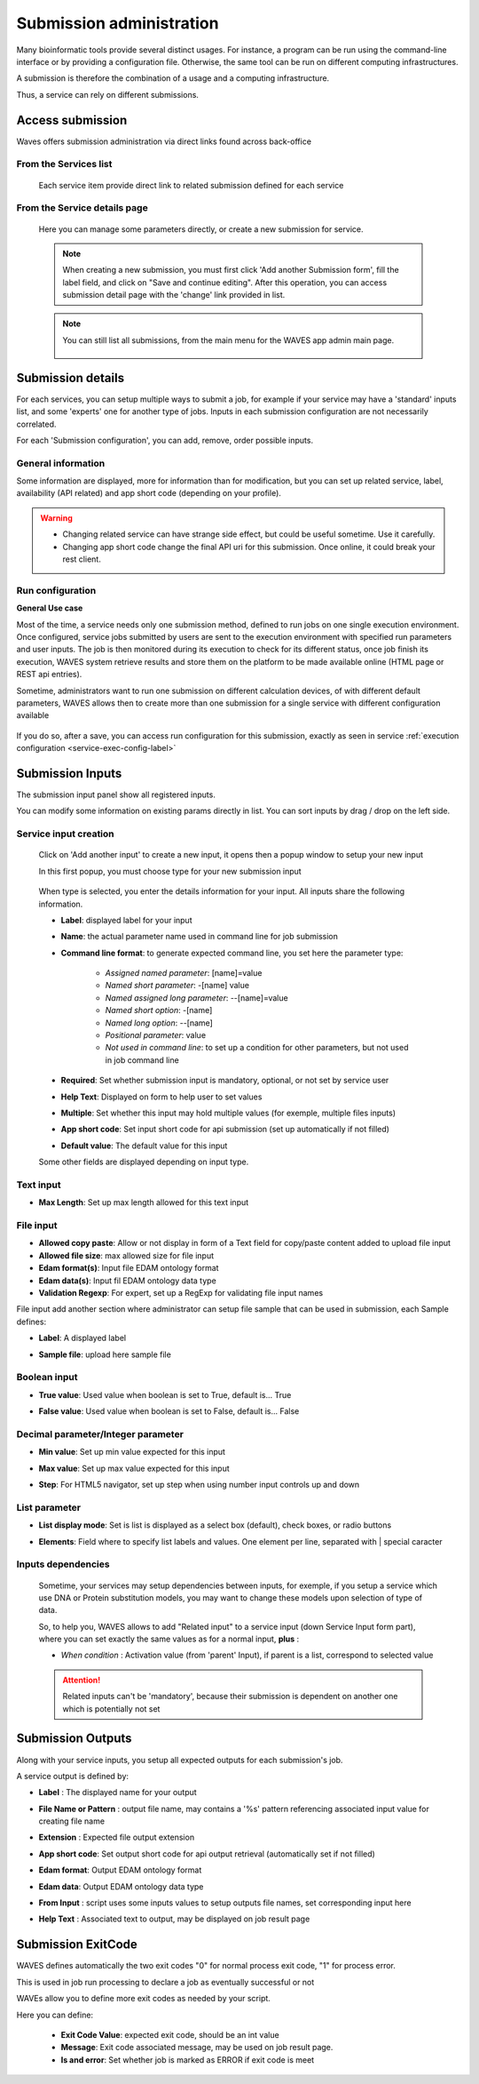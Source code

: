 .. _service-submission-label:

==================================
Submission administration
==================================

Many bioinformatic tools provide several distinct usages. For instance, a program can be run using the command-line
interface or by providing a configuration file. Otherwise, the same tool can be run on different computing
infrastructures.

A submission is therefore the combination of a usage and a computing infrastructure.

Thus, a service can rely on different submissions.


Access submission
=================

Waves offers submission administration via direct links found across back-office


From the Services list
----------------------

    .. figure:: backoffice/service-submission.png
        :width: 90%
        :align: center
        :figclass: thumbnail

    Each service item provide direct link to related submission defined for each service

From the Service details page
-----------------------------

    .. figure:: backoffice/service-submission-2.png
        :width: 90%
        :align: center
        :figclass: thumbnail

    Here you can manage some parameters directly, or create a new submission for service.

    .. note::
        When creating a new submission, you must first click 'Add another Submission form', fill the label field, and click on
        "Save and continue editing". After this operation, you can access submission detail page with the 'change' link provided in list.

    .. note::
        You can still list all submissions, from the main menu for the WAVES app admin main page.

        .. figure:: backoffice/submission-list.png
            :width: 50%
            :align: center
            :figclass: thumbnail

Submission details
==================

For each services, you can setup multiple ways to submit a job, for example if your service may have a 'standard'
inputs list, and some 'experts' one for another type of jobs. Inputs in each submission configuration are not
necessarily correlated.

For each 'Submission configuration', you can add, remove, order possible inputs.

General information
-------------------

Some information are displayed, more for information than for modification, but you can set up related service, label, availability (API related)
and app short code (depending on your profile).

.. figure:: backoffice/submission-general.png
    :width: 50%
    :align: center
    :figclass: thumbnail


.. warning::
    * Changing related service can have strange side effect, but could be useful sometime. Use it carefully.
    * Changing app short code change the final API uri for this submission. Once online, it could break your rest client.

Run configuration
-----------------

**General Use case**

Most of the time, a service needs only one submission method, defined to run jobs on one single execution environment.
Once configured, service jobs submitted by users are sent to the execution environment with specified run parameters and user inputs.
The job is then monitored during its execution to check for its different status, once job finish its execution,
WAVES system retrieve results and store them on the platform to be made available online (HTML page or REST api entries).

Sometime, administrators want to run one submission on different calculation devices, of with different default parameters,
WAVES allows then to create more than one submission for a single service with different configuration available


.. figure:: backoffice/service-submission-graph.png
    :width: 90%
    :align: center
    :figclass: thumbnail

If you do so, after a save, you can access run configuration for this submission, exactly as seen in service :ref:`execution configuration <service-exec-config-label>`

.. figure:: backoffice/submission-run.png
    :width: 90%
    :align: center
    :figclass: thumbnail


Submission Inputs
=================

The submission input panel show all registered inputs.

You can modify some information on existing params directly in list. You can sort inputs by drag / drop on the left side.

.. figure:: backoffice/submission-params-1.png
    :width: 90%
    :align: center
    :figclass: thumbnail

Service input creation
----------------------

    Click on 'Add another input' to create a new input, it opens then a popup window to setup your new input

    In this first popup, you must choose type for your new submission input

     .. figure:: backoffice/submission-params-2.png
        :width: 90%
        :align: center
        :figclass: thumbnail

    When type is selected, you enter the details information for your input. All inputs share the following information.

    * **Label**: displayed label for your input
    * **Name**: the actual parameter name used in command line for job submission
    * **Command line format**: to generate expected command line, you set here the parameter type:

        * *Assigned named parameter*: [name]=value
        * *Named short parameter*: -[name] value
        * *Named assigned long parameter*: --[name]=value
        * *Named short option*: -[name]
        * *Named long option*: --[name]
        * *Positional parameter*: value
        * *Not used in command line*: to set up a condition for other parameters, but not used in job command line

    * **Required**: Set whether submission input is mandatory, optional, or not set by service user
    * **Help Text**: Displayed on form to help user to set values
    * **Multiple**: Set whether this input may hold multiple values (for exemple, multiple files inputs)
    * **App short code**: Set input short code for api submission (set up automatically if not filled)
    * **Default value**: The default value for this input

    Some other fields are displayed depending on input type.


Text input
----------------------

* **Max Length**: Set up max length allowed for this text input


    .. figure:: backoffice/submission-params-3.png
        :width: 40%
        :align: center
        :figclass: thumbnail


File input
----------------------

* **Allowed copy paste**: Allow or not display in form of a Text field for copy/paste content added to upload file input
* **Allowed file size**: max allowed size for file input
* **Edam format(s)**: Input file EDAM ontology format
* **Edam data(s)**: Input fil EDAM ontology data type
* **Validation Regexp**: For expert, set up a RegExp for validating file input names

File input add another section where administrator can setup file sample that can be used in submission, each Sample defines:

* **Label**: A displayed label
* **Sample file**: upload here sample file

    .. figure:: backoffice/submission-params-4.png
        :width: 40%
        :align: center
        :figclass: thumbnail

Boolean input
----------------------

* **True value**: Used value when boolean is set to True, default is... True
* **False value**: Used value when boolean is set to False, default is... False

    .. figure:: backoffice/submission-params-5.png
        :width: 40%
        :align: center
        :figclass: thumbnail


Decimal parameter/Integer parameter
-----------------------------------

* **Min value**: Set up min value expected for this input
* **Max value**: Set up max value expected for this input
* **Step**: For HTML5 navigator, set up step when using number input controls up and down


    .. figure:: backoffice/submission-params-6.png
        :width: 40%
        :align: center
        :figclass: thumbnail


List parameter
--------------

* **List display mode**: Set is list is displayed as a select box (default), check boxes, or radio buttons
* **Elements**: Field where to specify list labels and values. One element per line, separated with | special caracter

    .. figure:: backoffice/submission-params-7.png
        :width: 40%
        :align: center
        :figclass: thumbnail


Inputs dependencies
-------------------

    Sometime, your services may setup dependencies between inputs, for exemple, if you setup a service which use
    DNA or Protein substitution models, you may want to change these models upon selection of type of data.

    So, to help you, WAVES allows to add "Related input" to a service input (down Service Input form part), where
    you can set exactly the same values as for a normal input, **plus** :

    - *When condition* : Activation value (from 'parent' Input), if parent is a list, correspond to selected value

    .. ATTENTION::

        Related inputs can't be 'mandatory', because their submission is dependent on another one which is potentially not set


Submission Outputs
==================

Along with your service inputs, you setup all expected outputs for each submission's job.

A service output is defined by:

* **Label** : The displayed name for your output
* **File Name or Pattern** : output file name, may contains a '%s' pattern referencing associated input value for creating file name
* **Extension** : Expected file output extension
* **App short code**: Set output short code for api output retrieval (automatically set if not filled)
* **Edam format**: Output EDAM ontology format
* **Edam data**: Output EDAM ontology data type
* **From Input** : script uses some inputs values to setup outputs file names, set corresponding input here
* **Help Text** : Associated text to output, may be displayed on job result page

    .. figure:: backoffice/submission-output.png
        :width: 90%
        :align: center
        :figclass: thumbnail


Submission ExitCode
===================

WAVES defines automatically the two exit codes "0" for normal process exit code, "1" for process error.

This is used in job run processing to declare a job as eventually successful or not

WAVEs allow you to define more exit codes as needed by your script.

Here you can define:

    * **Exit Code Value**: expected exit code, should be an int value
    * **Message**: Exit code associated message, may be used on job result page.
    * **Is and error**: Set whether job is marked as ERROR if exit code is meet

    .. figure:: backoffice/submission-exitcode.png
        :width: 90%
        :align: center
        :figclass: thumbnail

